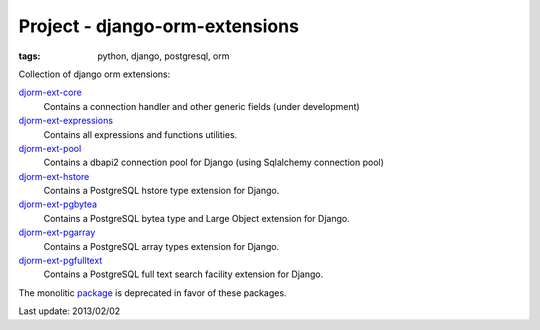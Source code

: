 Project - django-orm-extensions
###############################

:tags: python, django, postgresql, orm

Collection of django orm extensions:

`djorm-ext-core`_
    Contains a connection handler and other generic fields (under development)

`djorm-ext-expressions`_
    Contains all expressions and functions utilities.

`djorm-ext-pool`_
    Contains a dbapi2 connection pool for Django (using Sqlalchemy connection pool)

`djorm-ext-hstore`_
    Contains a PostgreSQL hstore type extension for Django.

`djorm-ext-pgbytea`_
    Contains a PostgreSQL bytea type and Large Object extension for Django.

`djorm-ext-pgarray`_
    Contains a PostgreSQL array types extension for Django.

`djorm-ext-pgfulltext`_
    Contains a PostgreSQL full text search facility extension for Django.

.. _djorm-ext-core: https://github.com/niwibe/djorm-ext-core
.. _djorm-ext-pool: https://github.com/niwibe/djorm-ext-pool
.. _djorm-ext-hstore: https://github.com/niwibe/djorm-ext-hstore
.. _djorm-ext-pgfulltext: https://github.com/niwibe/djorm-ext-pgfulltext
.. _djorm-ext-expressions: https://github.com/niwibe/djorm-ext-expressions
.. _djorm-ext-pgarray: https://github.com/niwibe/djorm-ext-pgarray
.. _djorm-ext-pggeom: https://github.com/niwibe/djorm-ext-pggeom
.. _djorm-ext-pgbytea: https://github.com/niwibe/djorm-ext-pgbytea

The monolitic package_ is deprecated in favor of these packages.

.. _package: https://github.com/niwibe/django-orm-extensions

Last update: 2013/02/02

